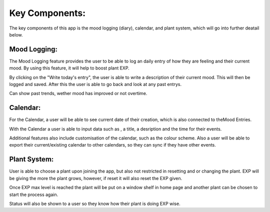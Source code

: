 Key Components:
===============
The key components of this app is the mood logging (diary), calendar, and plant system, which will go into further deatail below.

Mood Logging:
-------------
The Mood Logging feature provides the user to be able to log an daily entry of how they are feeling and their current mood. By using this feature, it will help to boost plant EXP.

By clicking on the "Write today's entry", the user is able to write a description of their current mood. This will then be logged and saved. After this the user is able to go back and look at any past entrys.

Can show past trends, wether mood has improved or not overtime.

Calendar:
---------
For the Calendar, a user will be able to see current date of their creation, which is also connected to theMood Entries.

With the Calendar a user is able to input data such as , a title, a desription and the time for their events.

Additional features also include customisation of the calendar, such as the colour scheme. Also a user will be able to export their current/existing calendar to other calendars, so they can sync if they have other events.

Plant System:
-------------
User is able to choose a plant upon joining the app, but also not restricted in resetting and or changing the plant. EXP will be giving the more the plant grows, however, if reset it will also reset the EXP given.

Once EXP max level is reached the plant will be put on a window shelf in home page and another plant can be chosen to start the process again.

Status will also be shown to a user so they know how their plant is doing EXP wise.

